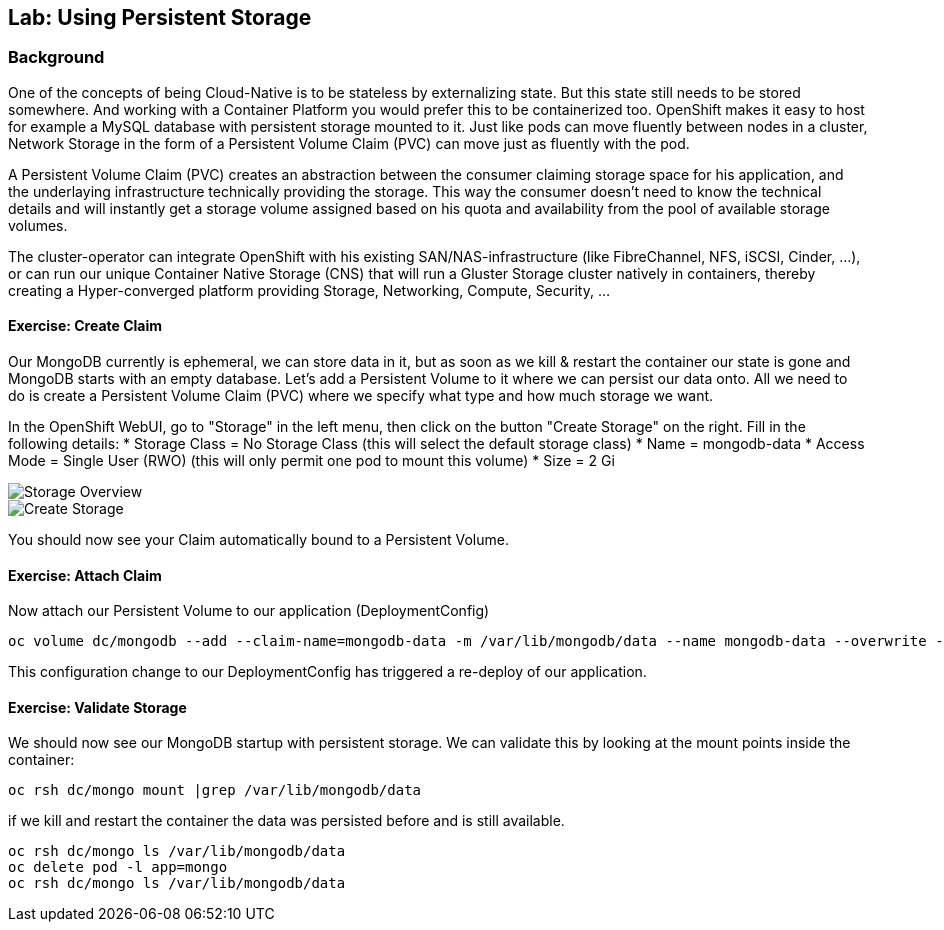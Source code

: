 ## Lab: Using Persistent Storage

### Background

One of the concepts of being Cloud-Native is to be stateless by externalizing state.
But this state still needs to be stored somewhere. And working with a Container Platform you would prefer this to be containerized too.
OpenShift makes it easy to host for example a MySQL database with persistent storage mounted to it.
Just like pods can move fluently between nodes in a cluster, Network Storage in the form of a Persistent Volume Claim (PVC) can move just as fluently with the pod.

A Persistent Volume Claim (PVC) creates an abstraction between the consumer claiming storage space for his application, and the underlaying infrastructure technically providing the storage.
This way the consumer doesn't need to know the technical details and will instantly get a storage volume assigned based on his quota and availability from the pool of available storage volumes.

The cluster-operator can integrate OpenShift with his existing SAN/NAS-infrastructure (like FibreChannel, NFS, iSCSI, Cinder, ...), or can run our unique Container Native Storage (CNS) that will run a Gluster Storage cluster natively in containers, thereby creating a Hyper-converged platform providing Storage, Networking, Compute, Security, ...


#### Exercise: Create Claim

Our MongoDB currently is ephemeral, we can store data in it, but as soon as we kill & restart the container our state is gone and MongoDB starts with an empty database.
Let's add a Persistent Volume to it where we can persist our data onto. All we need to do is create a Persistent Volume Claim (PVC) where we specify what type and how much storage we want.

In the OpenShift WebUI, go to "Storage" in the left menu, then click on the button "Create Storage" on the right.
Fill in the following details:
* Storage Class = No Storage Class (this will select the default storage class)
* Name          = mongodb-data
* Access Mode   = Single User (RWO)  (this will only permit one pod to mount this volume)
* Size          = 2 Gi

image::storage-1.png[Storage Overview]
image::storage-2.png[Create Storage]

You should now see your Claim automatically bound to a Persistent Volume.

#### Exercise: Attach Claim

Now attach our Persistent Volume to our application (DeploymentConfig)

```
oc volume dc/mongodb --add --claim-name=mongodb-data -m /var/lib/mongodb/data --name mongodb-data --overwrite --type persistentVolumeClaim
```

This configuration change to our DeploymentConfig has triggered a re-deploy of our application.

#### Exercise: Validate Storage
We should now see our MongoDB startup with persistent storage. 
We can validate this by looking at the mount points inside the container:

```
oc rsh dc/mongo mount |grep /var/lib/mongodb/data
```

if we kill and restart the container the data was persisted before and is still available.

```
oc rsh dc/mongo ls /var/lib/mongodb/data
oc delete pod -l app=mongo
oc rsh dc/mongo ls /var/lib/mongodb/data
```
